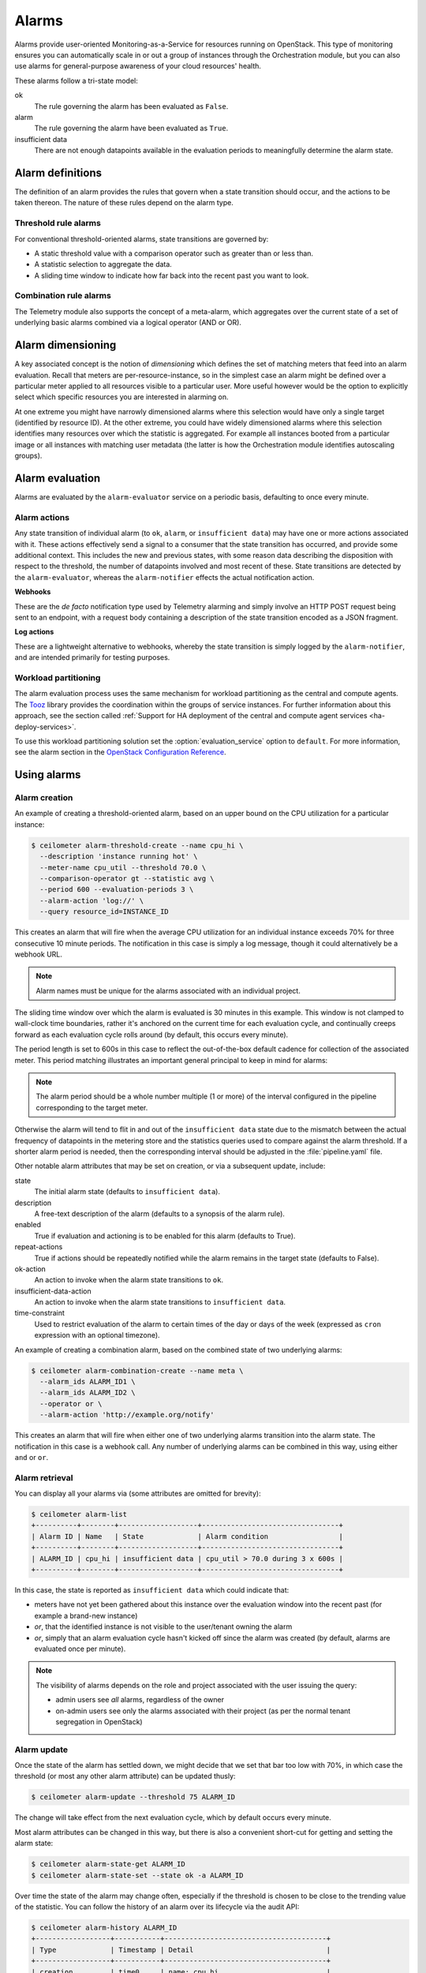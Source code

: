 .. _telemetry-alarms:

======
Alarms
======

Alarms provide user-oriented Monitoring-as-a-Service for resources
running on OpenStack. This type of monitoring ensures you can
automatically scale in or out a group of instances through the
Orchestration module, but you can also use alarms for general-purpose
awareness of your cloud resources' health.

These alarms follow a tri-state model:

ok
  The rule governing the alarm has been evaluated as ``False``.

alarm
  The rule governing the alarm have been evaluated as ``True``.

insufficient data
  There are not enough datapoints available in the evaluation periods
  to meaningfully determine the alarm state.

Alarm definitions
~~~~~~~~~~~~~~~~~

The definition of an alarm provides the rules that govern when a state
transition should occur, and the actions to be taken thereon. The
nature of these rules depend on the alarm type.

Threshold rule alarms
---------------------

For conventional threshold-oriented alarms, state transitions are
governed by:

* A static threshold value with a comparison operator such as greater
  than or less than.

* A statistic selection to aggregate the data.

* A sliding time window to indicate how far back into the recent past
  you want to look.

Combination rule alarms
-----------------------

The Telemetry module also supports the concept of a meta-alarm, which
aggregates over the current state of a set of underlying basic alarms
combined via a logical operator (AND or OR).

Alarm dimensioning
~~~~~~~~~~~~~~~~~~

A key associated concept is the notion of *dimensioning* which
defines the set of matching meters that feed into an alarm
evaluation. Recall that meters are per-resource-instance, so in the
simplest case an alarm might be defined over a particular meter
applied to all resources visible to a particular user. More useful
however would be the option to explicitly select which specific
resources you are interested in alarming on.

At one extreme you might have narrowly dimensioned alarms where this
selection would have only a single target (identified by resource
ID). At the other extreme, you could have widely dimensioned alarms
where this selection identifies many resources over which the
statistic is aggregated. For example all instances booted from a
particular image or all instances with matching user metadata (the
latter is how the Orchestration module identifies autoscaling
groups).

Alarm evaluation
~~~~~~~~~~~~~~~~

Alarms are evaluated by the ``alarm-evaluator`` service on a periodic
basis, defaulting to once every minute.

Alarm actions
-------------

Any state transition of individual alarm (to ``ok``, ``alarm``, or
``insufficient data``) may have one or more actions associated with
it. These actions effectively send a signal to a consumer that the
state transition has occurred, and provide some additional context.
This includes the new and previous states, with some reason data
describing the disposition with respect to the threshold, the number
of datapoints involved and most recent of these. State transitions
are detected by the ``alarm-evaluator``, whereas the
``alarm-notifier`` effects the actual notification action.

**Webhooks**

These are the *de facto* notification type used by Telemetry alarming
and simply involve an HTTP POST request being sent to an endpoint,
with a request body containing a description of the state transition
encoded as a JSON fragment.

**Log actions**

These are a lightweight alternative to webhooks, whereby the state
transition is simply logged by the ``alarm-notifier``, and are
intended primarily for testing purposes.

Workload partitioning
---------------------

The alarm evaluation process uses the same mechanism for workload
partitioning as the central and compute agents. The
`Tooz <https://pypi.python.org/pypi/tooz>`_ library provides the
coordination within the groups of service instances. For further
information about this approach, see the section called
:ref:`Support for HA deployment of the central and compute agent services
<ha-deploy-services>`.

To use this workload partitioning solution set the
:option:`evaluation_service` option to ``default``. For more
information, see the alarm section in the
`OpenStack Configuration Reference <http://docs.openstack.org/kilo/config-reference/content/ch_configuring-openstack-telemetry.html>`_.

Using alarms
~~~~~~~~~~~~

Alarm creation
--------------

An example of creating a threshold-oriented alarm, based on an upper
bound on the CPU utilization for a particular instance:

.. code-block:: console

   $ ceilometer alarm-threshold-create --name cpu_hi \
     --description 'instance running hot' \
     --meter-name cpu_util --threshold 70.0 \
     --comparison-operator gt --statistic avg \
     --period 600 --evaluation-periods 3 \
     --alarm-action 'log://' \
     --query resource_id=INSTANCE_ID

This creates an alarm that will fire when the average CPU utilization
for an individual instance exceeds 70% for three consecutive 10
minute periods. The notification in this case is simply a log message,
though it could alternatively be a webhook URL.

.. note::
    Alarm names must be unique for the alarms associated with an
    individual project.

The sliding time window over which the alarm is evaluated is 30
minutes in this example. This window is not clamped to wall-clock
time boundaries, rather it's anchored on the current time for each
evaluation cycle, and continually creeps forward as each evaluation
cycle rolls around (by default, this occurs every minute).

The period length is set to 600s in this case to reflect the
out-of-the-box default cadence for collection of the associated
meter. This period matching illustrates an important general
principal to keep in mind for alarms:

.. note::
    The alarm period should be a whole number multiple (1 or more)
    of the interval configured in the pipeline corresponding to the
    target meter.

Otherwise the alarm will tend to flit in and out of the
``insufficient data`` state due to the mismatch between the actual
frequency of datapoints in the metering store and the statistics
queries used to compare against the alarm threshold. If a shorter
alarm period is needed, then the corresponding interval should be
adjusted in the :file:`pipeline.yaml` file.

Other notable alarm attributes that may be set on creation, or via a
subsequent update, include:

state
  The initial alarm state (defaults to ``insufficient data``).

description
  A free-text description of the alarm (defaults to a synopsis of the
  alarm rule).

enabled
  True if evaluation and actioning is to be enabled for this alarm
  (defaults to True).

repeat-actions
  True if actions should be repeatedly notified while the alarm
  remains in the target state (defaults to False).

ok-action
  An action to invoke when the alarm state transitions to ``ok``.

insufficient-data-action
  An action to invoke when the alarm state transitions to
  ``insufficient data``.

time-constraint
  Used to restrict evaluation of the alarm to certain times of the
  day or days of the week (expressed as ``cron`` expression with an
  optional timezone).

An example of creating a combination alarm, based on the combined
state of two underlying alarms:

.. code-block:: console

   $ ceilometer alarm-combination-create --name meta \
     --alarm_ids ALARM_ID1 \
     --alarm_ids ALARM_ID2 \
     --operator or \
     --alarm-action 'http://example.org/notify'

This creates an alarm that will fire when either one of two underlying
alarms transition into the alarm state. The notification in this case
is a webhook call. Any number of underlying alarms can be combined in
this way, using either ``and`` or ``or``.

Alarm retrieval
---------------

You can display all your alarms via (some attributes are omitted for
brevity):

.. code-block:: console

   $ ceilometer alarm-list
   +----------+--------+-------------------+---------------------------------+
   | Alarm ID | Name   | State             | Alarm condition                 |
   +----------+--------+-------------------+---------------------------------+
   | ALARM_ID | cpu_hi | insufficient data | cpu_util > 70.0 during 3 x 600s |
   +----------+--------+-------------------+---------------------------------+

In this case, the state is reported as ``insufficient data`` which
could indicate that:

* meters have not yet been gathered about this instance over the
  evaluation window into the recent past (for example a brand-new
  instance)

* *or*, that the identified instance is not visible to the
  user/tenant owning the alarm

* *or*, simply that an alarm evaluation cycle hasn't kicked off since
  the alarm was created (by default, alarms are evaluated once per
  minute).

.. note::
   The visibility of alarms depends on the role and project
   associated with the user issuing the query:

   * admin users see *all* alarms, regardless of the owner

   * on-admin users see only the alarms associated with their project
     (as per the normal tenant segregation in OpenStack)

Alarm update
------------

Once the state of the alarm has settled down, we might decide that we
set that bar too low with 70%, in which case the threshold (or most
any other alarm attribute) can be updated thusly:

.. code-block:: console

   $ ceilometer alarm-update --threshold 75 ALARM_ID

The change will take effect from the next evaluation cycle, which by
default occurs every minute.

Most alarm attributes can be changed in this way, but there is also
a convenient short-cut for getting and setting the alarm state:

.. code-block:: console

   $ ceilometer alarm-state-get ALARM_ID
   $ ceilometer alarm-state-set --state ok -a ALARM_ID

Over time the state of the alarm may change often, especially if the
threshold is chosen to be close to the trending value of the
statistic. You can follow the history of an alarm over its lifecycle
via the audit API:

.. code-block:: console

   $ ceilometer alarm-history ALARM_ID
   +------------------+-----------+---------------------------------------+
   | Type             | Timestamp | Detail                                |
   +------------------+-----------+---------------------------------------+
   | creation         | time0     | name: cpu_hi                          |
   |                  |           | description: instance running hot     |
   |                  |           | type: threshold                       |
   |                  |           | rule: cpu_util > 70.0 during 3 x 600s |
   | state transition | time1     | state: ok                             |
   | rule change      | time2     | rule: cpu_util > 75.0 during 3 x 600s |
   +------------------+-----------+---------------------------------------+

Alarm deletion
--------------

An alarm that is no longer required can be disabled so that it is no
longer actively evaluated:

.. code-block:: console

   $ ceilometer alarm-update --enabled False -a ALARM_ID

or even deleted permanently (an irreversible step):

.. code-block:: console

   $ ceilometer alarm-delete ALARM_ID

.. note::
    By default, alarm history is retained for deleted alarms.
